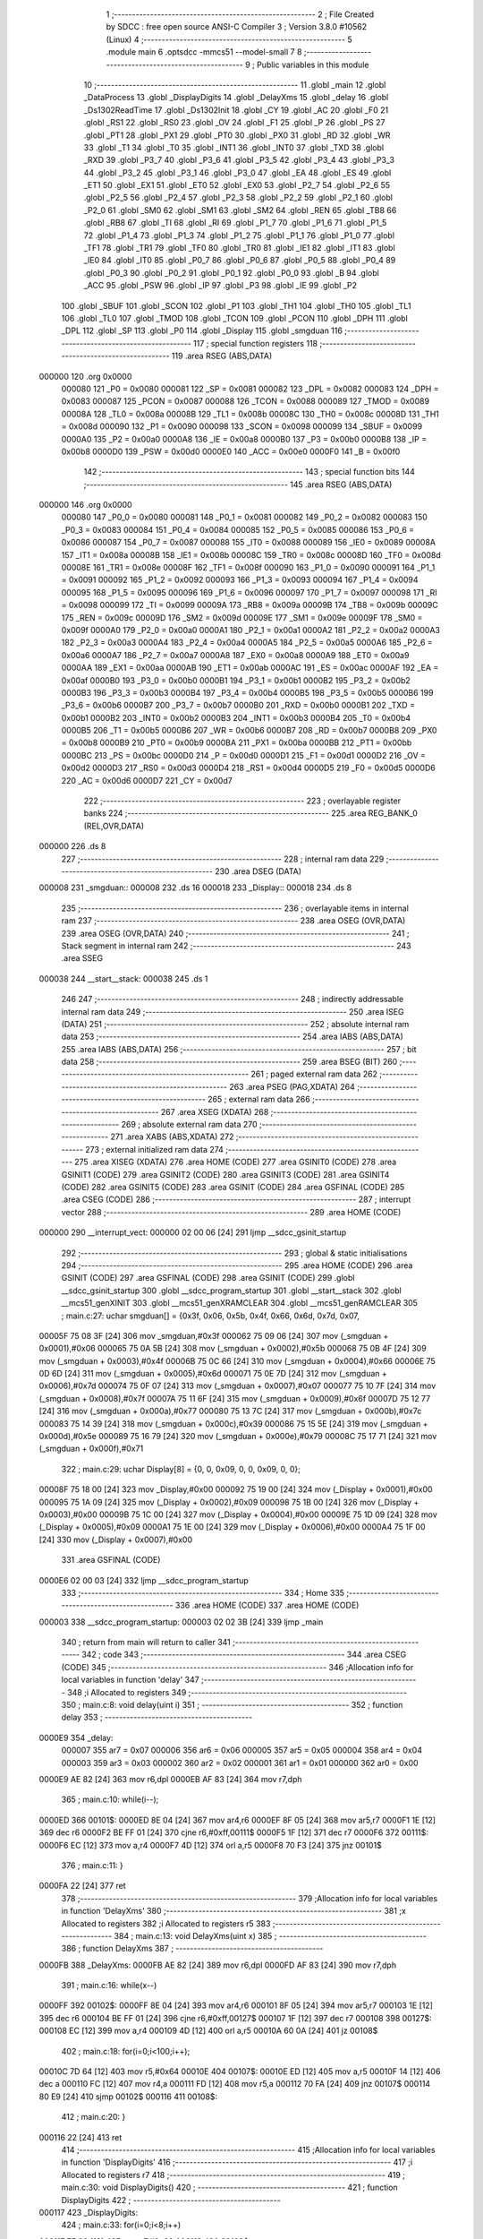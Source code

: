                                       1 ;--------------------------------------------------------
                                      2 ; File Created by SDCC : free open source ANSI-C Compiler
                                      3 ; Version 3.8.0 #10562 (Linux)
                                      4 ;--------------------------------------------------------
                                      5 	.module main
                                      6 	.optsdcc -mmcs51 --model-small
                                      7 	
                                      8 ;--------------------------------------------------------
                                      9 ; Public variables in this module
                                     10 ;--------------------------------------------------------
                                     11 	.globl _main
                                     12 	.globl _DataProcess
                                     13 	.globl _DisplayDigits
                                     14 	.globl _DelayXms
                                     15 	.globl _delay
                                     16 	.globl _Ds1302ReadTime
                                     17 	.globl _Ds1302Init
                                     18 	.globl _CY
                                     19 	.globl _AC
                                     20 	.globl _F0
                                     21 	.globl _RS1
                                     22 	.globl _RS0
                                     23 	.globl _OV
                                     24 	.globl _F1
                                     25 	.globl _P
                                     26 	.globl _PS
                                     27 	.globl _PT1
                                     28 	.globl _PX1
                                     29 	.globl _PT0
                                     30 	.globl _PX0
                                     31 	.globl _RD
                                     32 	.globl _WR
                                     33 	.globl _T1
                                     34 	.globl _T0
                                     35 	.globl _INT1
                                     36 	.globl _INT0
                                     37 	.globl _TXD
                                     38 	.globl _RXD
                                     39 	.globl _P3_7
                                     40 	.globl _P3_6
                                     41 	.globl _P3_5
                                     42 	.globl _P3_4
                                     43 	.globl _P3_3
                                     44 	.globl _P3_2
                                     45 	.globl _P3_1
                                     46 	.globl _P3_0
                                     47 	.globl _EA
                                     48 	.globl _ES
                                     49 	.globl _ET1
                                     50 	.globl _EX1
                                     51 	.globl _ET0
                                     52 	.globl _EX0
                                     53 	.globl _P2_7
                                     54 	.globl _P2_6
                                     55 	.globl _P2_5
                                     56 	.globl _P2_4
                                     57 	.globl _P2_3
                                     58 	.globl _P2_2
                                     59 	.globl _P2_1
                                     60 	.globl _P2_0
                                     61 	.globl _SM0
                                     62 	.globl _SM1
                                     63 	.globl _SM2
                                     64 	.globl _REN
                                     65 	.globl _TB8
                                     66 	.globl _RB8
                                     67 	.globl _TI
                                     68 	.globl _RI
                                     69 	.globl _P1_7
                                     70 	.globl _P1_6
                                     71 	.globl _P1_5
                                     72 	.globl _P1_4
                                     73 	.globl _P1_3
                                     74 	.globl _P1_2
                                     75 	.globl _P1_1
                                     76 	.globl _P1_0
                                     77 	.globl _TF1
                                     78 	.globl _TR1
                                     79 	.globl _TF0
                                     80 	.globl _TR0
                                     81 	.globl _IE1
                                     82 	.globl _IT1
                                     83 	.globl _IE0
                                     84 	.globl _IT0
                                     85 	.globl _P0_7
                                     86 	.globl _P0_6
                                     87 	.globl _P0_5
                                     88 	.globl _P0_4
                                     89 	.globl _P0_3
                                     90 	.globl _P0_2
                                     91 	.globl _P0_1
                                     92 	.globl _P0_0
                                     93 	.globl _B
                                     94 	.globl _ACC
                                     95 	.globl _PSW
                                     96 	.globl _IP
                                     97 	.globl _P3
                                     98 	.globl _IE
                                     99 	.globl _P2
                                    100 	.globl _SBUF
                                    101 	.globl _SCON
                                    102 	.globl _P1
                                    103 	.globl _TH1
                                    104 	.globl _TH0
                                    105 	.globl _TL1
                                    106 	.globl _TL0
                                    107 	.globl _TMOD
                                    108 	.globl _TCON
                                    109 	.globl _PCON
                                    110 	.globl _DPH
                                    111 	.globl _DPL
                                    112 	.globl _SP
                                    113 	.globl _P0
                                    114 	.globl _Display
                                    115 	.globl _smgduan
                                    116 ;--------------------------------------------------------
                                    117 ; special function registers
                                    118 ;--------------------------------------------------------
                                    119 	.area RSEG    (ABS,DATA)
      000000                        120 	.org 0x0000
                           000080   121 _P0	=	0x0080
                           000081   122 _SP	=	0x0081
                           000082   123 _DPL	=	0x0082
                           000083   124 _DPH	=	0x0083
                           000087   125 _PCON	=	0x0087
                           000088   126 _TCON	=	0x0088
                           000089   127 _TMOD	=	0x0089
                           00008A   128 _TL0	=	0x008a
                           00008B   129 _TL1	=	0x008b
                           00008C   130 _TH0	=	0x008c
                           00008D   131 _TH1	=	0x008d
                           000090   132 _P1	=	0x0090
                           000098   133 _SCON	=	0x0098
                           000099   134 _SBUF	=	0x0099
                           0000A0   135 _P2	=	0x00a0
                           0000A8   136 _IE	=	0x00a8
                           0000B0   137 _P3	=	0x00b0
                           0000B8   138 _IP	=	0x00b8
                           0000D0   139 _PSW	=	0x00d0
                           0000E0   140 _ACC	=	0x00e0
                           0000F0   141 _B	=	0x00f0
                                    142 ;--------------------------------------------------------
                                    143 ; special function bits
                                    144 ;--------------------------------------------------------
                                    145 	.area RSEG    (ABS,DATA)
      000000                        146 	.org 0x0000
                           000080   147 _P0_0	=	0x0080
                           000081   148 _P0_1	=	0x0081
                           000082   149 _P0_2	=	0x0082
                           000083   150 _P0_3	=	0x0083
                           000084   151 _P0_4	=	0x0084
                           000085   152 _P0_5	=	0x0085
                           000086   153 _P0_6	=	0x0086
                           000087   154 _P0_7	=	0x0087
                           000088   155 _IT0	=	0x0088
                           000089   156 _IE0	=	0x0089
                           00008A   157 _IT1	=	0x008a
                           00008B   158 _IE1	=	0x008b
                           00008C   159 _TR0	=	0x008c
                           00008D   160 _TF0	=	0x008d
                           00008E   161 _TR1	=	0x008e
                           00008F   162 _TF1	=	0x008f
                           000090   163 _P1_0	=	0x0090
                           000091   164 _P1_1	=	0x0091
                           000092   165 _P1_2	=	0x0092
                           000093   166 _P1_3	=	0x0093
                           000094   167 _P1_4	=	0x0094
                           000095   168 _P1_5	=	0x0095
                           000096   169 _P1_6	=	0x0096
                           000097   170 _P1_7	=	0x0097
                           000098   171 _RI	=	0x0098
                           000099   172 _TI	=	0x0099
                           00009A   173 _RB8	=	0x009a
                           00009B   174 _TB8	=	0x009b
                           00009C   175 _REN	=	0x009c
                           00009D   176 _SM2	=	0x009d
                           00009E   177 _SM1	=	0x009e
                           00009F   178 _SM0	=	0x009f
                           0000A0   179 _P2_0	=	0x00a0
                           0000A1   180 _P2_1	=	0x00a1
                           0000A2   181 _P2_2	=	0x00a2
                           0000A3   182 _P2_3	=	0x00a3
                           0000A4   183 _P2_4	=	0x00a4
                           0000A5   184 _P2_5	=	0x00a5
                           0000A6   185 _P2_6	=	0x00a6
                           0000A7   186 _P2_7	=	0x00a7
                           0000A8   187 _EX0	=	0x00a8
                           0000A9   188 _ET0	=	0x00a9
                           0000AA   189 _EX1	=	0x00aa
                           0000AB   190 _ET1	=	0x00ab
                           0000AC   191 _ES	=	0x00ac
                           0000AF   192 _EA	=	0x00af
                           0000B0   193 _P3_0	=	0x00b0
                           0000B1   194 _P3_1	=	0x00b1
                           0000B2   195 _P3_2	=	0x00b2
                           0000B3   196 _P3_3	=	0x00b3
                           0000B4   197 _P3_4	=	0x00b4
                           0000B5   198 _P3_5	=	0x00b5
                           0000B6   199 _P3_6	=	0x00b6
                           0000B7   200 _P3_7	=	0x00b7
                           0000B0   201 _RXD	=	0x00b0
                           0000B1   202 _TXD	=	0x00b1
                           0000B2   203 _INT0	=	0x00b2
                           0000B3   204 _INT1	=	0x00b3
                           0000B4   205 _T0	=	0x00b4
                           0000B5   206 _T1	=	0x00b5
                           0000B6   207 _WR	=	0x00b6
                           0000B7   208 _RD	=	0x00b7
                           0000B8   209 _PX0	=	0x00b8
                           0000B9   210 _PT0	=	0x00b9
                           0000BA   211 _PX1	=	0x00ba
                           0000BB   212 _PT1	=	0x00bb
                           0000BC   213 _PS	=	0x00bc
                           0000D0   214 _P	=	0x00d0
                           0000D1   215 _F1	=	0x00d1
                           0000D2   216 _OV	=	0x00d2
                           0000D3   217 _RS0	=	0x00d3
                           0000D4   218 _RS1	=	0x00d4
                           0000D5   219 _F0	=	0x00d5
                           0000D6   220 _AC	=	0x00d6
                           0000D7   221 _CY	=	0x00d7
                                    222 ;--------------------------------------------------------
                                    223 ; overlayable register banks
                                    224 ;--------------------------------------------------------
                                    225 	.area REG_BANK_0	(REL,OVR,DATA)
      000000                        226 	.ds 8
                                    227 ;--------------------------------------------------------
                                    228 ; internal ram data
                                    229 ;--------------------------------------------------------
                                    230 	.area DSEG    (DATA)
      000008                        231 _smgduan::
      000008                        232 	.ds 16
      000018                        233 _Display::
      000018                        234 	.ds 8
                                    235 ;--------------------------------------------------------
                                    236 ; overlayable items in internal ram 
                                    237 ;--------------------------------------------------------
                                    238 	.area	OSEG    (OVR,DATA)
                                    239 	.area	OSEG    (OVR,DATA)
                                    240 ;--------------------------------------------------------
                                    241 ; Stack segment in internal ram 
                                    242 ;--------------------------------------------------------
                                    243 	.area	SSEG
      000038                        244 __start__stack:
      000038                        245 	.ds	1
                                    246 
                                    247 ;--------------------------------------------------------
                                    248 ; indirectly addressable internal ram data
                                    249 ;--------------------------------------------------------
                                    250 	.area ISEG    (DATA)
                                    251 ;--------------------------------------------------------
                                    252 ; absolute internal ram data
                                    253 ;--------------------------------------------------------
                                    254 	.area IABS    (ABS,DATA)
                                    255 	.area IABS    (ABS,DATA)
                                    256 ;--------------------------------------------------------
                                    257 ; bit data
                                    258 ;--------------------------------------------------------
                                    259 	.area BSEG    (BIT)
                                    260 ;--------------------------------------------------------
                                    261 ; paged external ram data
                                    262 ;--------------------------------------------------------
                                    263 	.area PSEG    (PAG,XDATA)
                                    264 ;--------------------------------------------------------
                                    265 ; external ram data
                                    266 ;--------------------------------------------------------
                                    267 	.area XSEG    (XDATA)
                                    268 ;--------------------------------------------------------
                                    269 ; absolute external ram data
                                    270 ;--------------------------------------------------------
                                    271 	.area XABS    (ABS,XDATA)
                                    272 ;--------------------------------------------------------
                                    273 ; external initialized ram data
                                    274 ;--------------------------------------------------------
                                    275 	.area XISEG   (XDATA)
                                    276 	.area HOME    (CODE)
                                    277 	.area GSINIT0 (CODE)
                                    278 	.area GSINIT1 (CODE)
                                    279 	.area GSINIT2 (CODE)
                                    280 	.area GSINIT3 (CODE)
                                    281 	.area GSINIT4 (CODE)
                                    282 	.area GSINIT5 (CODE)
                                    283 	.area GSINIT  (CODE)
                                    284 	.area GSFINAL (CODE)
                                    285 	.area CSEG    (CODE)
                                    286 ;--------------------------------------------------------
                                    287 ; interrupt vector 
                                    288 ;--------------------------------------------------------
                                    289 	.area HOME    (CODE)
      000000                        290 __interrupt_vect:
      000000 02 00 06         [24]  291 	ljmp	__sdcc_gsinit_startup
                                    292 ;--------------------------------------------------------
                                    293 ; global & static initialisations
                                    294 ;--------------------------------------------------------
                                    295 	.area HOME    (CODE)
                                    296 	.area GSINIT  (CODE)
                                    297 	.area GSFINAL (CODE)
                                    298 	.area GSINIT  (CODE)
                                    299 	.globl __sdcc_gsinit_startup
                                    300 	.globl __sdcc_program_startup
                                    301 	.globl __start__stack
                                    302 	.globl __mcs51_genXINIT
                                    303 	.globl __mcs51_genXRAMCLEAR
                                    304 	.globl __mcs51_genRAMCLEAR
                                    305 ;	main.c:27: uchar smgduan[] = {0x3f, 0x06, 0x5b, 0x4f, 0x66, 0x6d, 0x7d, 0x07, 
      00005F 75 08 3F         [24]  306 	mov	_smgduan,#0x3f
      000062 75 09 06         [24]  307 	mov	(_smgduan + 0x0001),#0x06
      000065 75 0A 5B         [24]  308 	mov	(_smgduan + 0x0002),#0x5b
      000068 75 0B 4F         [24]  309 	mov	(_smgduan + 0x0003),#0x4f
      00006B 75 0C 66         [24]  310 	mov	(_smgduan + 0x0004),#0x66
      00006E 75 0D 6D         [24]  311 	mov	(_smgduan + 0x0005),#0x6d
      000071 75 0E 7D         [24]  312 	mov	(_smgduan + 0x0006),#0x7d
      000074 75 0F 07         [24]  313 	mov	(_smgduan + 0x0007),#0x07
      000077 75 10 7F         [24]  314 	mov	(_smgduan + 0x0008),#0x7f
      00007A 75 11 6F         [24]  315 	mov	(_smgduan + 0x0009),#0x6f
      00007D 75 12 77         [24]  316 	mov	(_smgduan + 0x000a),#0x77
      000080 75 13 7C         [24]  317 	mov	(_smgduan + 0x000b),#0x7c
      000083 75 14 39         [24]  318 	mov	(_smgduan + 0x000c),#0x39
      000086 75 15 5E         [24]  319 	mov	(_smgduan + 0x000d),#0x5e
      000089 75 16 79         [24]  320 	mov	(_smgduan + 0x000e),#0x79
      00008C 75 17 71         [24]  321 	mov	(_smgduan + 0x000f),#0x71
                                    322 ;	main.c:29: uchar Display[8] = {0, 0, 0x09, 0, 0, 0x09, 0, 0};
      00008F 75 18 00         [24]  323 	mov	_Display,#0x00
      000092 75 19 00         [24]  324 	mov	(_Display + 0x0001),#0x00
      000095 75 1A 09         [24]  325 	mov	(_Display + 0x0002),#0x09
      000098 75 1B 00         [24]  326 	mov	(_Display + 0x0003),#0x00
      00009B 75 1C 00         [24]  327 	mov	(_Display + 0x0004),#0x00
      00009E 75 1D 09         [24]  328 	mov	(_Display + 0x0005),#0x09
      0000A1 75 1E 00         [24]  329 	mov	(_Display + 0x0006),#0x00
      0000A4 75 1F 00         [24]  330 	mov	(_Display + 0x0007),#0x00
                                    331 	.area GSFINAL (CODE)
      0000E6 02 00 03         [24]  332 	ljmp	__sdcc_program_startup
                                    333 ;--------------------------------------------------------
                                    334 ; Home
                                    335 ;--------------------------------------------------------
                                    336 	.area HOME    (CODE)
                                    337 	.area HOME    (CODE)
      000003                        338 __sdcc_program_startup:
      000003 02 02 3B         [24]  339 	ljmp	_main
                                    340 ;	return from main will return to caller
                                    341 ;--------------------------------------------------------
                                    342 ; code
                                    343 ;--------------------------------------------------------
                                    344 	.area CSEG    (CODE)
                                    345 ;------------------------------------------------------------
                                    346 ;Allocation info for local variables in function 'delay'
                                    347 ;------------------------------------------------------------
                                    348 ;i                         Allocated to registers 
                                    349 ;------------------------------------------------------------
                                    350 ;	main.c:8: void delay(uint i)
                                    351 ;	-----------------------------------------
                                    352 ;	 function delay
                                    353 ;	-----------------------------------------
      0000E9                        354 _delay:
                           000007   355 	ar7 = 0x07
                           000006   356 	ar6 = 0x06
                           000005   357 	ar5 = 0x05
                           000004   358 	ar4 = 0x04
                           000003   359 	ar3 = 0x03
                           000002   360 	ar2 = 0x02
                           000001   361 	ar1 = 0x01
                           000000   362 	ar0 = 0x00
      0000E9 AE 82            [24]  363 	mov	r6,dpl
      0000EB AF 83            [24]  364 	mov	r7,dph
                                    365 ;	main.c:10: while(i--);
      0000ED                        366 00101$:
      0000ED 8E 04            [24]  367 	mov	ar4,r6
      0000EF 8F 05            [24]  368 	mov	ar5,r7
      0000F1 1E               [12]  369 	dec	r6
      0000F2 BE FF 01         [24]  370 	cjne	r6,#0xff,00111$
      0000F5 1F               [12]  371 	dec	r7
      0000F6                        372 00111$:
      0000F6 EC               [12]  373 	mov	a,r4
      0000F7 4D               [12]  374 	orl	a,r5
      0000F8 70 F3            [24]  375 	jnz	00101$
                                    376 ;	main.c:11: }
      0000FA 22               [24]  377 	ret
                                    378 ;------------------------------------------------------------
                                    379 ;Allocation info for local variables in function 'DelayXms'
                                    380 ;------------------------------------------------------------
                                    381 ;x                         Allocated to registers 
                                    382 ;i                         Allocated to registers r5 
                                    383 ;------------------------------------------------------------
                                    384 ;	main.c:13: void DelayXms(uint x)
                                    385 ;	-----------------------------------------
                                    386 ;	 function DelayXms
                                    387 ;	-----------------------------------------
      0000FB                        388 _DelayXms:
      0000FB AE 82            [24]  389 	mov	r6,dpl
      0000FD AF 83            [24]  390 	mov	r7,dph
                                    391 ;	main.c:16: while(x--)
      0000FF                        392 00102$:
      0000FF 8E 04            [24]  393 	mov	ar4,r6
      000101 8F 05            [24]  394 	mov	ar5,r7
      000103 1E               [12]  395 	dec	r6
      000104 BE FF 01         [24]  396 	cjne	r6,#0xff,00127$
      000107 1F               [12]  397 	dec	r7
      000108                        398 00127$:
      000108 EC               [12]  399 	mov	a,r4
      000109 4D               [12]  400 	orl	a,r5
      00010A 60 0A            [24]  401 	jz	00108$
                                    402 ;	main.c:18: for(i=0;i<100;i++);
      00010C 7D 64            [12]  403 	mov	r5,#0x64
      00010E                        404 00107$:
      00010E ED               [12]  405 	mov	a,r5
      00010F 14               [12]  406 	dec	a
      000110 FC               [12]  407 	mov	r4,a
      000111 FD               [12]  408 	mov	r5,a
      000112 70 FA            [24]  409 	jnz	00107$
      000114 80 E9            [24]  410 	sjmp	00102$
      000116                        411 00108$:
                                    412 ;	main.c:20: }
      000116 22               [24]  413 	ret
                                    414 ;------------------------------------------------------------
                                    415 ;Allocation info for local variables in function 'DisplayDigits'
                                    416 ;------------------------------------------------------------
                                    417 ;i                         Allocated to registers r7 
                                    418 ;------------------------------------------------------------
                                    419 ;	main.c:30: void DisplayDigits()
                                    420 ;	-----------------------------------------
                                    421 ;	 function DisplayDigits
                                    422 ;	-----------------------------------------
      000117                        423 _DisplayDigits:
                                    424 ;	main.c:33: for(i=0;i<8;i++)
      000117 7F 00            [12]  425 	mov	r7,#0x00
      000119                        426 00102$:
                                    427 ;	main.c:35: LSC = i / 4;
      000119 8F 05            [24]  428 	mov	ar5,r7
      00011B 7E 00            [12]  429 	mov	r6,#0x00
      00011D 75 36 04         [24]  430 	mov	__divsint_PARM_2,#0x04
                                    431 ;	1-genFromRTrack replaced	mov	(__divsint_PARM_2 + 1),#0x00
      000120 8E 37            [24]  432 	mov	(__divsint_PARM_2 + 1),r6
      000122 8D 82            [24]  433 	mov	dpl,r5
      000124 8E 83            [24]  434 	mov	dph,r6
      000126 C0 07            [24]  435 	push	ar7
      000128 C0 06            [24]  436 	push	ar6
      00012A C0 05            [24]  437 	push	ar5
      00012C 12 03 75         [24]  438 	lcall	__divsint
      00012F AB 82            [24]  439 	mov	r3,dpl
      000131 AC 83            [24]  440 	mov	r4,dph
      000133 D0 05            [24]  441 	pop	ar5
      000135 D0 06            [24]  442 	pop	ar6
                                    443 ;	assignBit
      000137 EB               [12]  444 	mov	a,r3
      000138 4C               [12]  445 	orl	a,r4
      000139 24 FF            [12]  446 	add	a,#0xff
      00013B 92 A4            [24]  447 	mov	_P2_4,c
                                    448 ;	main.c:36: LSB = (i-4*LSC) / 2;
      00013D A2 A4            [12]  449 	mov	c,_P2_4
      00013F E4               [12]  450 	clr	a
      000140 33               [12]  451 	rlc	a
      000141 7C 00            [12]  452 	mov	r4,#0x00
      000143 25 E0            [12]  453 	add	a,acc
      000145 FB               [12]  454 	mov	r3,a
      000146 EC               [12]  455 	mov	a,r4
      000147 33               [12]  456 	rlc	a
      000148 FC               [12]  457 	mov	r4,a
      000149 EB               [12]  458 	mov	a,r3
      00014A 2B               [12]  459 	add	a,r3
      00014B FB               [12]  460 	mov	r3,a
      00014C EC               [12]  461 	mov	a,r4
      00014D 33               [12]  462 	rlc	a
      00014E FC               [12]  463 	mov	r4,a
      00014F ED               [12]  464 	mov	a,r5
      000150 C3               [12]  465 	clr	c
      000151 9B               [12]  466 	subb	a,r3
      000152 F5 82            [12]  467 	mov	dpl,a
      000154 EE               [12]  468 	mov	a,r6
      000155 9C               [12]  469 	subb	a,r4
      000156 F5 83            [12]  470 	mov	dph,a
      000158 75 36 02         [24]  471 	mov	__divsint_PARM_2,#0x02
      00015B 75 37 00         [24]  472 	mov	(__divsint_PARM_2 + 1),#0x00
      00015E C0 06            [24]  473 	push	ar6
      000160 C0 05            [24]  474 	push	ar5
      000162 12 03 75         [24]  475 	lcall	__divsint
      000165 AB 82            [24]  476 	mov	r3,dpl
      000167 AC 83            [24]  477 	mov	r4,dph
      000169 D0 05            [24]  478 	pop	ar5
      00016B D0 06            [24]  479 	pop	ar6
      00016D D0 07            [24]  480 	pop	ar7
                                    481 ;	assignBit
      00016F EB               [12]  482 	mov	a,r3
      000170 4C               [12]  483 	orl	a,r4
      000171 24 FF            [12]  484 	add	a,#0xff
      000173 92 A3            [24]  485 	mov	_P2_3,c
                                    486 ;	main.c:37: LSA = i - 4*LSC - 2*LSB;
      000175 A2 A4            [12]  487 	mov	c,_P2_4
      000177 E4               [12]  488 	clr	a
      000178 33               [12]  489 	rlc	a
      000179 7C 00            [12]  490 	mov	r4,#0x00
      00017B 25 E0            [12]  491 	add	a,acc
      00017D FB               [12]  492 	mov	r3,a
      00017E EC               [12]  493 	mov	a,r4
      00017F 33               [12]  494 	rlc	a
      000180 FC               [12]  495 	mov	r4,a
      000181 EB               [12]  496 	mov	a,r3
      000182 2B               [12]  497 	add	a,r3
      000183 FB               [12]  498 	mov	r3,a
      000184 EC               [12]  499 	mov	a,r4
      000185 33               [12]  500 	rlc	a
      000186 FC               [12]  501 	mov	r4,a
      000187 ED               [12]  502 	mov	a,r5
      000188 C3               [12]  503 	clr	c
      000189 9B               [12]  504 	subb	a,r3
      00018A FD               [12]  505 	mov	r5,a
      00018B EE               [12]  506 	mov	a,r6
      00018C 9C               [12]  507 	subb	a,r4
      00018D FE               [12]  508 	mov	r6,a
      00018E A2 A3            [12]  509 	mov	c,_P2_3
      000190 E4               [12]  510 	clr	a
      000191 33               [12]  511 	rlc	a
      000192 7C 00            [12]  512 	mov	r4,#0x00
      000194 25 E0            [12]  513 	add	a,acc
      000196 FB               [12]  514 	mov	r3,a
      000197 EC               [12]  515 	mov	a,r4
      000198 33               [12]  516 	rlc	a
      000199 FC               [12]  517 	mov	r4,a
      00019A ED               [12]  518 	mov	a,r5
      00019B C3               [12]  519 	clr	c
      00019C 9B               [12]  520 	subb	a,r3
      00019D FD               [12]  521 	mov	r5,a
      00019E EE               [12]  522 	mov	a,r6
      00019F 9C               [12]  523 	subb	a,r4
                                    524 ;	assignBit
      0001A0 4D               [12]  525 	orl	a,r5
      0001A1 24 FF            [12]  526 	add	a,#0xff
      0001A3 92 A2            [24]  527 	mov	_P2_2,c
                                    528 ;	main.c:38: P0 = Display[i];
      0001A5 EF               [12]  529 	mov	a,r7
      0001A6 24 18            [12]  530 	add	a,#_Display
      0001A8 F9               [12]  531 	mov	r1,a
      0001A9 87 80            [24]  532 	mov	_P0,@r1
                                    533 ;	main.c:39: delay(200);
      0001AB 90 00 C8         [24]  534 	mov	dptr,#0x00c8
      0001AE C0 07            [24]  535 	push	ar7
      0001B0 12 00 E9         [24]  536 	lcall	_delay
      0001B3 D0 07            [24]  537 	pop	ar7
                                    538 ;	main.c:40: P0 = 0x00;
      0001B5 75 80 00         [24]  539 	mov	_P0,#0x00
                                    540 ;	main.c:33: for(i=0;i<8;i++)
      0001B8 0F               [12]  541 	inc	r7
      0001B9 BF 08 00         [24]  542 	cjne	r7,#0x08,00111$
      0001BC                        543 00111$:
      0001BC 50 03            [24]  544 	jnc	00112$
      0001BE 02 01 19         [24]  545 	ljmp	00102$
      0001C1                        546 00112$:
                                    547 ;	main.c:42: }
      0001C1 22               [24]  548 	ret
                                    549 ;------------------------------------------------------------
                                    550 ;Allocation info for local variables in function 'DataProcess'
                                    551 ;------------------------------------------------------------
                                    552 ;	main.c:44: void DataProcess()
                                    553 ;	-----------------------------------------
                                    554 ;	 function DataProcess
                                    555 ;	-----------------------------------------
      0001C2                        556 _DataProcess:
                                    557 ;	main.c:46: Ds1302ReadTime();
      0001C2 12 03 2B         [24]  558 	lcall	_Ds1302ReadTime
                                    559 ;	main.c:47: Display[0] = smgduan[TIME[2]/16];
      0001C5 AE 30            [24]  560 	mov	r6,(_TIME + 0x0002)
      0001C7 7F 00            [12]  561 	mov	r7,#0x00
      0001C9 75 36 10         [24]  562 	mov	__divsint_PARM_2,#0x10
                                    563 ;	1-genFromRTrack replaced	mov	(__divsint_PARM_2 + 1),#0x00
      0001CC 8F 37            [24]  564 	mov	(__divsint_PARM_2 + 1),r7
      0001CE 8E 82            [24]  565 	mov	dpl,r6
      0001D0 8F 83            [24]  566 	mov	dph,r7
      0001D2 12 03 75         [24]  567 	lcall	__divsint
      0001D5 AE 82            [24]  568 	mov	r6,dpl
      0001D7 EE               [12]  569 	mov	a,r6
      0001D8 24 08            [12]  570 	add	a,#_smgduan
      0001DA F9               [12]  571 	mov	r1,a
      0001DB 87 07            [24]  572 	mov	ar7,@r1
      0001DD 8F 18            [24]  573 	mov	_Display,r7
                                    574 ;	main.c:48: Display[1] = smgduan[TIME[2]&0x0f];
      0001DF AE 30            [24]  575 	mov	r6,(_TIME + 0x0002)
      0001E1 53 06 0F         [24]  576 	anl	ar6,#0x0f
      0001E4 EE               [12]  577 	mov	a,r6
      0001E5 24 08            [12]  578 	add	a,#_smgduan
      0001E7 F9               [12]  579 	mov	r1,a
      0001E8 87 07            [24]  580 	mov	ar7,@r1
      0001EA 8F 19            [24]  581 	mov	(_Display + 0x0001),r7
                                    582 ;	main.c:50: Display[3] = smgduan[TIME[1]/16];
      0001EC AE 2F            [24]  583 	mov	r6,(_TIME + 0x0001)
      0001EE 7F 00            [12]  584 	mov	r7,#0x00
      0001F0 75 36 10         [24]  585 	mov	__divsint_PARM_2,#0x10
                                    586 ;	1-genFromRTrack replaced	mov	(__divsint_PARM_2 + 1),#0x00
      0001F3 8F 37            [24]  587 	mov	(__divsint_PARM_2 + 1),r7
      0001F5 8E 82            [24]  588 	mov	dpl,r6
      0001F7 8F 83            [24]  589 	mov	dph,r7
      0001F9 12 03 75         [24]  590 	lcall	__divsint
      0001FC AE 82            [24]  591 	mov	r6,dpl
      0001FE EE               [12]  592 	mov	a,r6
      0001FF 24 08            [12]  593 	add	a,#_smgduan
      000201 F9               [12]  594 	mov	r1,a
      000202 87 07            [24]  595 	mov	ar7,@r1
      000204 8F 1B            [24]  596 	mov	(_Display + 0x0003),r7
                                    597 ;	main.c:51: Display[4] = smgduan[TIME[1]&0x0f];
      000206 AE 2F            [24]  598 	mov	r6,(_TIME + 0x0001)
      000208 53 06 0F         [24]  599 	anl	ar6,#0x0f
      00020B EE               [12]  600 	mov	a,r6
      00020C 24 08            [12]  601 	add	a,#_smgduan
      00020E F9               [12]  602 	mov	r1,a
      00020F 87 07            [24]  603 	mov	ar7,@r1
      000211 8F 1C            [24]  604 	mov	(_Display + 0x0004),r7
                                    605 ;	main.c:53: Display[6] = smgduan[TIME[0]/16];
      000213 AE 2E            [24]  606 	mov	r6,_TIME
      000215 7F 00            [12]  607 	mov	r7,#0x00
      000217 75 36 10         [24]  608 	mov	__divsint_PARM_2,#0x10
                                    609 ;	1-genFromRTrack replaced	mov	(__divsint_PARM_2 + 1),#0x00
      00021A 8F 37            [24]  610 	mov	(__divsint_PARM_2 + 1),r7
      00021C 8E 82            [24]  611 	mov	dpl,r6
      00021E 8F 83            [24]  612 	mov	dph,r7
      000220 12 03 75         [24]  613 	lcall	__divsint
      000223 AE 82            [24]  614 	mov	r6,dpl
      000225 EE               [12]  615 	mov	a,r6
      000226 24 08            [12]  616 	add	a,#_smgduan
      000228 F9               [12]  617 	mov	r1,a
      000229 87 07            [24]  618 	mov	ar7,@r1
      00022B 8F 1E            [24]  619 	mov	(_Display + 0x0006),r7
                                    620 ;	main.c:54: Display[7] = smgduan[TIME[0]&0x0f];
      00022D AE 2E            [24]  621 	mov	r6,_TIME
      00022F 53 06 0F         [24]  622 	anl	ar6,#0x0f
      000232 EE               [12]  623 	mov	a,r6
      000233 24 08            [12]  624 	add	a,#_smgduan
      000235 F9               [12]  625 	mov	r1,a
      000236 87 07            [24]  626 	mov	ar7,@r1
      000238 8F 1F            [24]  627 	mov	(_Display + 0x0007),r7
                                    628 ;	main.c:55: }
      00023A 22               [24]  629 	ret
                                    630 ;------------------------------------------------------------
                                    631 ;Allocation info for local variables in function 'main'
                                    632 ;------------------------------------------------------------
                                    633 ;	main.c:57: void main()
                                    634 ;	-----------------------------------------
                                    635 ;	 function main
                                    636 ;	-----------------------------------------
      00023B                        637 _main:
                                    638 ;	main.c:59: Ds1302Init();
      00023B 12 02 94         [24]  639 	lcall	_Ds1302Init
                                    640 ;	main.c:60: DelayXms(10);
      00023E 90 00 0A         [24]  641 	mov	dptr,#0x000a
      000241 12 00 FB         [24]  642 	lcall	_DelayXms
                                    643 ;	main.c:61: while(1)
      000244                        644 00102$:
                                    645 ;	main.c:63: DataProcess();
      000244 12 01 C2         [24]  646 	lcall	_DataProcess
                                    647 ;	main.c:64: DisplayDigits();
      000247 12 01 17         [24]  648 	lcall	_DisplayDigits
                                    649 ;	main.c:66: }
      00024A 80 F8            [24]  650 	sjmp	00102$
                                    651 	.area CSEG    (CODE)
                                    652 	.area CONST   (CODE)
                                    653 	.area XINIT   (CODE)
                                    654 	.area CABS    (ABS,CODE)
